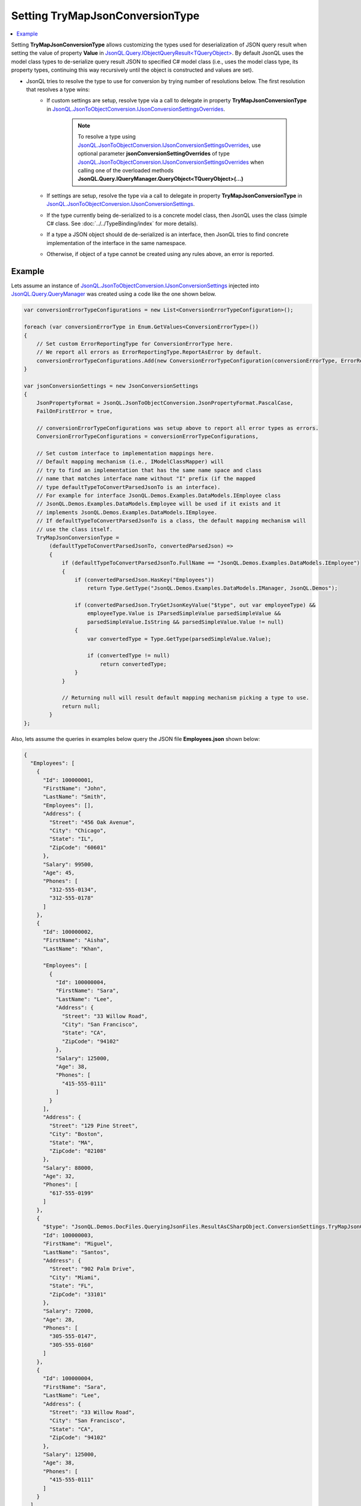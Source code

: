 ====================================
Setting **TryMapJsonConversionType**
====================================

.. contents::
   :local:
   :depth: 2
   
Setting **TryMapJsonConversionType** allows customizing the types used for deserialization of JSON query result when setting the value of property **Value** in `JsonQL.Query.IObjectQueryResult<TQueryObject> <https://github.com/artakhak/JsonQL/blob/main/JsonQL/Query/IObjectQueryResult.cs>`_. 
By default JsonQL uses the model class types to de-serialize query result JSON to specified C# model class (i.e., uses the model class type, its property types, continuing this way recursively until the object is constructed and values are set). 

- JsonQL tries to resolve the type to use for conversion by trying number of resolutions below. The first resolution that resolves a type wins:
   - If custom settings are setup, resolve type via a call to delegate in property **TryMapJsonConversionType** in `JsonQL.JsonToObjectConversion.IJsonConversionSettingsOverrides <https://github.com/artakhak/JsonQL/blob/main/JsonQL/JsonToObjectConversion/IJsonConversionSettingsOverrides.cs>`_.
       
      .. note::
           To resolve a type using `JsonQL.JsonToObjectConversion.IJsonConversionSettingsOverrides <https://github.com/artakhak/JsonQL/blob/main/JsonQL/JsonToObjectConversion/IJsonConversionSettingsOverrides.cs>`_, use optional parameter **jsonConversionSettingOverrides** of type `JsonQL.JsonToObjectConversion.IJsonConversionSettingsOverrides <https://github.com/artakhak/JsonQL/blob/main/JsonQL/JsonToObjectConversion/IJsonConversionSettingsOverrides.cs>`_ when calling one of the overloaded methods **JsonQL.Query.IQueryManager.QueryObject<TQueryObject>(...)**
   
   - If settings are setup, resolve the type via a call to delegate in property **TryMapJsonConversionType** in `JsonQL.JsonToObjectConversion.IJsonConversionSettings <https://github.com/artakhak/JsonQL/blob/main/JsonQL/JsonToObjectConversion/IJsonConversionSettings.cs>`_.
   - If the type currently being de-serialized to is a concrete model class, then JsonQL uses the class (simple C# class. See :doc:`../../TypeBinding/index` for more details).
   - If a type a JSON object should de de-serialized is an interface, then JsonQL tries to find concrete implementation of the interface in the same namespace.
   - Otherwise, if object of a type cannot be created using any rules above, an error is reported.

Example
-------

Lets assume an instance of `JsonQL.JsonToObjectConversion.IJsonConversionSettings <https://github.com/artakhak/JsonQL/blob/main/JsonQL/JsonToObjectConversion/IJsonConversionSettings.cs>`_ injected into `JsonQL.Query.QueryManager <https://github.com/artakhak/JsonQL/blob/main/JsonQL/Query/QueryManager.cs>`_ was created using a code like the one shown below.

.. sourcecode:: csharp

     var conversionErrorTypeConfigurations = new List<ConversionErrorTypeConfiguration>();
             
     foreach (var conversionErrorType in Enum.GetValues<ConversionErrorType>())
     {
         // Set custom ErrorReportingType for ConversionErrorType here.
         // We report all errors as ErrorReportingType.ReportAsError by default.
         conversionErrorTypeConfigurations.Add(new ConversionErrorTypeConfiguration(conversionErrorType, ErrorReportingType.ReportAsError));
     }

     var jsonConversionSettings = new JsonConversionSettings
     {
         JsonPropertyFormat = JsonQL.JsonToObjectConversion.JsonPropertyFormat.PascalCase,
         FailOnFirstError = true,
         
         // conversionErrorTypeConfigurations was setup above to report all error types as errors.
         ConversionErrorTypeConfigurations = conversionErrorTypeConfigurations,
         
         // Set custom interface to implementation mappings here.
         // Default mapping mechanism (i.e., IModelClassMapper) will 
         // try to find an implementation that has the same name space and class
         // name that matches interface name without "I" prefix (if the mapped
         // type defaultTypeToConvertParsedJsonTo is an interface).
         // For example for interface JsonQL.Demos.Examples.DataModels.IEmployee class
         // JsonQL.Demos.Examples.DataModels.Employee will be used if it exists and it
         // implements JsonQL.Demos.Examples.DataModels.IEmployee.
         // If defaultTypeToConvertParsedJsonTo is a class, the default mapping mechanism will
         // use the class itself.
         TryMapJsonConversionType =
             (defaultTypeToConvertParsedJsonTo, convertedParsedJson) =>
             {
                 if (defaultTypeToConvertParsedJsonTo.FullName == "JsonQL.Demos.Examples.DataModels.IEmployee")
                 {
                     if (convertedParsedJson.HasKey("Employees"))
                         return Type.GetType("JsonQL.Demos.Examples.DataModels.IManager, JsonQL.Demos");
                 
                     if (convertedParsedJson.TryGetJsonKeyValue("$type", out var employeeType) &&
                         employeeType.Value is IParsedSimpleValue parsedSimpleValue &&
                         parsedSimpleValue.IsString && parsedSimpleValue.Value != null)
                     {
                         var convertedType = Type.GetType(parsedSimpleValue.Value);
                 
                         if (convertedType != null)
                             return convertedType;
                     }
                 }
                 
                 // Returning null will result default mapping mechanism picking a type to use.
                 return null;
             }
     };

Also, lets assume the queries in examples below query the JSON file **Employees.json** shown below:

.. raw:: html

   <details>
   <summary>Click to expand the <b>Employees.json</b> file being queried</summary>

.. code-block:: json

    {
      "Employees": [
        {
          "Id": 100000001,
          "FirstName": "John",
          "LastName": "Smith",
          "Employees": [],
          "Address": {
            "Street": "456 Oak Avenue",
            "City": "Chicago",
            "State": "IL",
            "ZipCode": "60601"
          },
          "Salary": 99500,
          "Age": 45,
          "Phones": [
            "312-555-0134",
            "312-555-0178"
          ]
        },
        {
          "Id": 100000002,
          "FirstName": "Aisha",
          "LastName": "Khan",

          "Employees": [
            {
              "Id": 100000004,
              "FirstName": "Sara",
              "LastName": "Lee",
              "Address": {
                "Street": "33 Willow Road",
                "City": "San Francisco",
                "State": "CA",
                "ZipCode": "94102"
              },
              "Salary": 125000,
              "Age": 38,
              "Phones": [
                "415-555-0111"
              ]
            }
          ],
          "Address": {
            "Street": "129 Pine Street",
            "City": "Boston",
            "State": "MA",
            "ZipCode": "02108"
          },
          "Salary": 88000,
          "Age": 32,
          "Phones": [
            "617-555-0199"
          ]
        },
        {
          "$type": "JsonQL.Demos.DocFiles.QueryingJsonFiles.ResultAsCSharpObject.ConversionSettings.TryMapJsonConversionType.Example.CustomEmployee, JsonQL.Demos",
          "Id": 100000003,
          "FirstName": "Miguel",
          "LastName": "Santos",
          "Address": {
            "Street": "902 Palm Drive",
            "City": "Miami",
            "State": "FL",
            "ZipCode": "33101"
          },
          "Salary": 72000,
          "Age": 28,
          "Phones": [
            "305-555-0147",
            "305-555-0160"
          ]
        },
        {
          "Id": 100000004,
          "FirstName": "Sara",
          "LastName": "Lee",
          "Address": {
            "Street": "33 Willow Road",
            "City": "San Francisco",
            "State": "CA",
            "ZipCode": "94102"
          },
          "Salary": 125000,
          "Age": 38,
          "Phones": [
            "415-555-0111"
          ]
        }
      ]
    }

.. raw:: html

   </details><br/><br/>
  

The example below executes a query and converts the result to **IReadOnlyList<IEmployee>**.

In this example the type to use to de-serialize JSON array items in query result to employee instances in result of type **IReadOnlyList<IEmployee>** is determined as follows:

- JSON object with "Id"=100000001
    - Custom version of **TryMapJsonConversionType** returns **IEmployee** type, since the **JSON** object for this employee has **Employees** field, but it is empty.
    - If the custom version of **TryMapJsonConversionType** returned null for this JSON object, the delegate **TryMapJsonConversionType** configured in setup of `JsonQL.JsonToObjectConversion.IJsonConversionSettings <https://github.com/artakhak/JsonQL/blob/main/JsonQL/JsonToObjectConversion/IJsonConversionSettings.cs>`_ would return **IManager** as a type for this JSON object.
    - JsonQL maps the **IEmployee** type to default implementation **Employee**
    
- JSON object with "Id"=100000002
    - Custom version returns **IManager** type since the JSON object has **Employees** key with a value as a non-empty JSON array.
    - The delegate **TryMapJsonConversionType** configured in setup of `JsonQL.JsonToObjectConversion.IJsonConversionSettings <https://github.com/artakhak/JsonQL/blob/main/JsonQL/JsonToObjectConversion/IJsonConversionSettings.cs>`_ does not execute, since the custom version in code snippet below does not return null. Otherwise, if null was returned, JsonQL would execute the non-custom version of the delegate. 

- JSON object with "Id"=100000003
    - Custom version of **TryMapJsonConversionType** returns null, since the JSON being converted to **IEmployee** has no **Employees** key.
    - The call to delegate **TryMapJsonConversionType** configured in setup of `JsonQL.JsonToObjectConversion.IJsonConversionSettings <https://github.com/artakhak/JsonQL/blob/main/JsonQL/JsonToObjectConversion/IJsonConversionSettings.cs>`_ returns type **CustomEmployee** since the JSON object has a key **$type** with a value equal to the full name of this type. 

- JSON object with "Id"=100000004
    - Both custom version of **TryMapJsonConversionType** and the non-custom version return null. JsonQL uses the default implementation **Employee** of **IEmployee**.

.. sourcecode:: csharp

      // Select all employees
     var query = "Employees";

     // Set the value of queryManager to an instance of JsonQL.Query.IQueryManager here.
     // The value of JsonQL.Query.IQueryManager is normally created by Dependency Injection container 
     // and it is normally configured as a singleton.
     JsonQL.Query.IQueryManager queryManager = null!;

     var employeesResult =
            queryManager.QueryObject<IReadOnlyList<IEmployee>>(query,
                new JsonTextData("EmployeesWithMissingData",
                    LoadJsonFileHelpers.LoadJsonFile("Employees.json", 
                        ["DocFiles", "QueryingJsonFiles", "ResultAsCSharpObject", 
                            "ConversionSettings", "TryMapJsonConversionType", "Example"])),
                jsonConversionSettingOverrides: new JsonConversionSettingsOverrides
                {
                    TryMapJsonConversionType =
                        (defaultTypeToConvertParsedJsonTo, convertedParsedJson) =>
                        {
                            if (defaultTypeToConvertParsedJsonTo == typeof(IEmployee))
                            {
                                // The delegate JsonQL.JsonToObjectConversion.IJsonConversionSettings.TryMapJsonConversionType
                                // will use IManager if "Employees" is present. Lets return IEmployees if JSON
                                // array Employees is either null or is empty.
                                if (convertedParsedJson.HasKey(nameof(IManager.Employees)) &&
                                    !(convertedParsedJson.TryGetJsonKeyValue(nameof(IManager.Employees), out var employeesJson) &&
                                      employeesJson.Value is IParsedArrayValue parsedArrayValue && parsedArrayValue.Values.Count > 0))
                                    return typeof(IEmployee);
                            }
                
                            // Returning null will result in either delegate used for
                            // JsonQL.JsonToObjectConversion.IJsonConversionSettings.TryMapJsonConversionType being used to map the type,
                            // or if the call to JsonQL.JsonToObjectConversion.IJsonConversionSettings.TryMapJsonConversionType returns 
                            // null, the default mapping mechanism picking a type to use.
                            return null;
                        }
                });
             
     Assert.That(employeesResult.ErrorsAndWarnings.ConversionErrors.Errors.Count, Is.EqualTo(0));
     Assert.That(employeesResult.ErrorsAndWarnings.ConversionWarnings.Errors.Count, Is.EqualTo(0));
     Assert.That(employeesResult.Value, Is.Not.Null);
     Assert.That(employeesResult.Value!.Count, Is.EqualTo(4));

     Assert.That(employeesResult.Value[0].GetType() == typeof(Employee));
     Assert.That(employeesResult.Value[1].GetType() == typeof(Manager));
     Assert.That(employeesResult.Value[2].GetType() == typeof(CustomEmployee));
     Assert.That(employeesResult.Value[3].GetType() == typeof(Employee));
  
The result (an instance of `JsonQL.Query.IObjectQueryResult[IReadOnlyList[IEmployee]] <https://github.com/artakhak/JsonQL/blob/main/JsonQL/Query/IObjectQueryResult.cs>`_) is serialized to a **Result.json** file below.
     
.. raw:: html

   <details>
   <summary>Click to expand the result of the query in example above (i.e., instance of <b>JsonQL.Query.IObjectQueryResult&lt;IReadOnlyList&lt;IEmployee&gt;&gt;</b>) serialized into <b>Result.json</b></summary>

.. code-block:: json

    {
      "$type": "JsonQL.Query.ObjectQueryResult`1[[System.Collections.Generic.IReadOnlyList`1[[JsonQL.Demos.Examples.DataModels.IEmployee, JsonQL.Demos]], System.Private.CoreLib]], JsonQL",
      "Value": {
        "$type": "System.Collections.Generic.List`1[[JsonQL.Demos.Examples.DataModels.IEmployee, JsonQL.Demos]], System.Private.CoreLib",
        "$values": [
          {
            "$type": "JsonQL.Demos.Examples.DataModels.Employee, JsonQL.Demos",
            "Id": 100000001,
            "FirstName": "John",
            "LastName": "Smith",
            "Address": {
              "$type": "JsonQL.Demos.Examples.DataModels.Address, JsonQL.Demos",
              "Street": "456 Oak Avenue",
              "City": "Chicago",
              "State": "IL",
              "ZipCode": "60601",
              "County": null
            },
            "Salary": 99500,
            "Age": 45,
            "Manager": null,
            "Phones": {
              "$type": "System.Collections.Generic.List`1[[System.String, System.Private.CoreLib]], System.Private.CoreLib",
              "$values": [
                "312-555-0134",
                "312-555-0178"
              ]
            }
          },
          {
            "$type": "JsonQL.Demos.Examples.DataModels.Manager, JsonQL.Demos",
            "Employees": {
              "$type": "System.Collections.Generic.List`1[[JsonQL.Demos.Examples.DataModels.IEmployee, JsonQL.Demos]], System.Private.CoreLib",
              "$values": [
                {
                  "$type": "JsonQL.Demos.Examples.DataModels.Employee, JsonQL.Demos",
                  "Id": 100000004,
                  "FirstName": "Sara",
                  "LastName": "Lee",
                  "Address": {
                    "$type": "JsonQL.Demos.Examples.DataModels.Address, JsonQL.Demos",
                    "Street": "33 Willow Road",
                    "City": "San Francisco",
                    "State": "CA",
                    "ZipCode": "94102",
                    "County": null
                  },
                  "Salary": 125000,
                  "Age": 38,
                  "Manager": null,
                  "Phones": {
                    "$type": "System.Collections.Generic.List`1[[System.String, System.Private.CoreLib]], System.Private.CoreLib",
                    "$values": [
                      "415-555-0111"
                    ]
                  }
                }
              ]
            },
            "Id": 100000002,
            "FirstName": "Aisha",
            "LastName": "Khan",
            "Address": {
              "$type": "JsonQL.Demos.Examples.DataModels.Address, JsonQL.Demos",
              "Street": "129 Pine Street",
              "City": "Boston",
              "State": "MA",
              "ZipCode": "02108",
              "County": null
            },
            "Salary": 88000,
            "Age": 32,
            "Manager": null,
            "Phones": {
              "$type": "System.Collections.Generic.List`1[[System.String, System.Private.CoreLib]], System.Private.CoreLib",
              "$values": [
                "617-555-0199"
              ]
            }
          },
          {
            "$type": "JsonQL.Demos.DocFiles.QueryingJsonFiles.ResultAsCSharpObject.ConversionSettings.TryMapJsonConversionType.Example.CustomEmployee, JsonQL.Demos",
            "Id": 100000003,
            "FirstName": "Miguel",
            "LastName": "Santos",
            "Address": {
              "$type": "JsonQL.Demos.Examples.DataModels.Address, JsonQL.Demos",
              "Street": "902 Palm Drive",
              "City": "Miami",
              "State": "FL",
              "ZipCode": "33101",
              "County": null
            },
            "Salary": 72000,
            "Age": 28,
            "Manager": null,
            "Phones": {
              "$type": "System.Collections.Generic.List`1[[System.String, System.Private.CoreLib]], System.Private.CoreLib",
              "$values": [
                "305-555-0147",
                "305-555-0160"
              ]
            }
          },
          {
            "$type": "JsonQL.Demos.Examples.DataModels.Employee, JsonQL.Demos",
            "Id": 100000004,
            "FirstName": "Sara",
            "LastName": "Lee",
            "Address": {
              "$type": "JsonQL.Demos.Examples.DataModels.Address, JsonQL.Demos",
              "Street": "33 Willow Road",
              "City": "San Francisco",
              "State": "CA",
              "ZipCode": "94102",
              "County": null
            },
            "Salary": 125000,
            "Age": 38,
            "Manager": null,
            "Phones": {
              "$type": "System.Collections.Generic.List`1[[System.String, System.Private.CoreLib]], System.Private.CoreLib",
              "$values": [
                "415-555-0111"
              ]
            }
          }
        ]
      },
      "ErrorsAndWarnings": {
        "$type": "JsonQL.Query.QueryResultErrorsAndWarnings, JsonQL",
        "CompilationErrors": {
          "$type": "JsonQL.Compilation.ICompilationErrorItem[], JsonQL",
          "$values": []
        },
        "ConversionErrors": {
          "$type": "JsonQL.JsonToObjectConversion.ConversionErrors, JsonQL",
          "Errors": {
            "$type": "System.Collections.Generic.List`1[[JsonQL.JsonToObjectConversion.IConversionError, JsonQL]], System.Private.CoreLib",
            "$values": []
          }
        },
        "ConversionWarnings": {
          "$type": "JsonQL.JsonToObjectConversion.ConversionErrors, JsonQL",
          "Errors": {
            "$type": "System.Collections.Generic.List`1[[JsonQL.JsonToObjectConversion.IConversionError, JsonQL]], System.Private.CoreLib",
            "$values": []
          }
        }
      }
    }

.. raw:: html

   </details><br/><br/>
